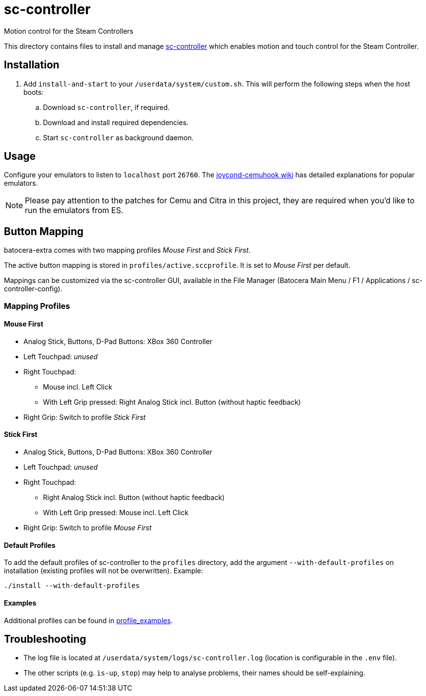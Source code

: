 = sc-controller
:url-sc-controller: https://github.com/kozec/sc-controller
Motion control for the Steam Controllers

This directory contains files to install and manage {url-sc-controller}[sc-controller] which enables motion and touch control for the Steam Controller.

== Installation
. Add `install-and-start` to your `/userdata/system/custom.sh`. This will perform the following steps when the host boots:

.. Download `sc-controller`, if required.
.. Download and install required dependencies.
.. Start `sc-controller` as background daemon.

== Usage
Configure your emulators to listen to `localhost` port `26760`. The https://github.com/joaorb64/joycond-cemuhook/wiki[joycond-cemuhook wiki] has detailed explanations for popular emulators.

NOTE: Please pay attention to the patches for Cemu and Citra in this project, they are required when you'd like to run the emulators from ES.

== Button Mapping
batocera-extra comes with two mapping profiles _Mouse First_ and _Stick First_.

The active button mapping is stored in `profiles/active.sccprofile`. It is set to _Mouse First_ per default.

Mappings can be customized via the sc-controller GUI,
available in the File Manager (Batocera Main Menu / F1 / Applications / sc-controller-config).

=== Mapping Profiles
==== Mouse First
* Analog Stick, Buttons, D-Pad Buttons: XBox 360 Controller
* Left Touchpad: _unused_
* Right Touchpad:
** Mouse incl. Left Click
** With Left Grip pressed: Right Analog Stick incl. Button (without haptic feedback)
* Right Grip: Switch to profile _Stick First_

==== Stick First
* Analog Stick, Buttons, D-Pad Buttons: XBox 360 Controller
* Left Touchpad: _unused_
* Right Touchpad:
** Right Analog Stick incl. Button (without haptic feedback)
** With Left Grip pressed: Mouse incl. Left Click
* Right Grip: Switch to profile _Mouse First_

==== Default Profiles
To add the default profiles of sc-controller to the `profiles` directory,
add the argument `--with-default-profiles` on installation (existing profiles will not be overwritten). Example:
```
./install --with-default-profiles
```

==== Examples
Additional profiles can be found in {url-sc-controller}/tree/master/profile_examples[profile_examples].


== Troubleshooting
* The log file is located at `/userdata/system/logs/sc-controller.log` (location is configurable in the `.env` file).
* The other scripts (e.g. `is-up`, `stop`) may help to analyse problems, their names should be self-explaining.
